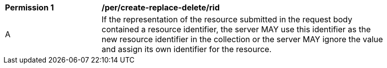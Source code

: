 [[per_create-replace-delete_rid]]
[width="90%",cols="2,6a"]
|===
^|*Permission {counter:per-id}* |*/per/create-replace-delete/rid*
^|A |If the representation of the resource submitted in the request body contained a resource identifier, the server MAY use this identifier as the new resource identifier in the collection or the server MAY ignore the value and assign its own identifier for the resource.
|===
